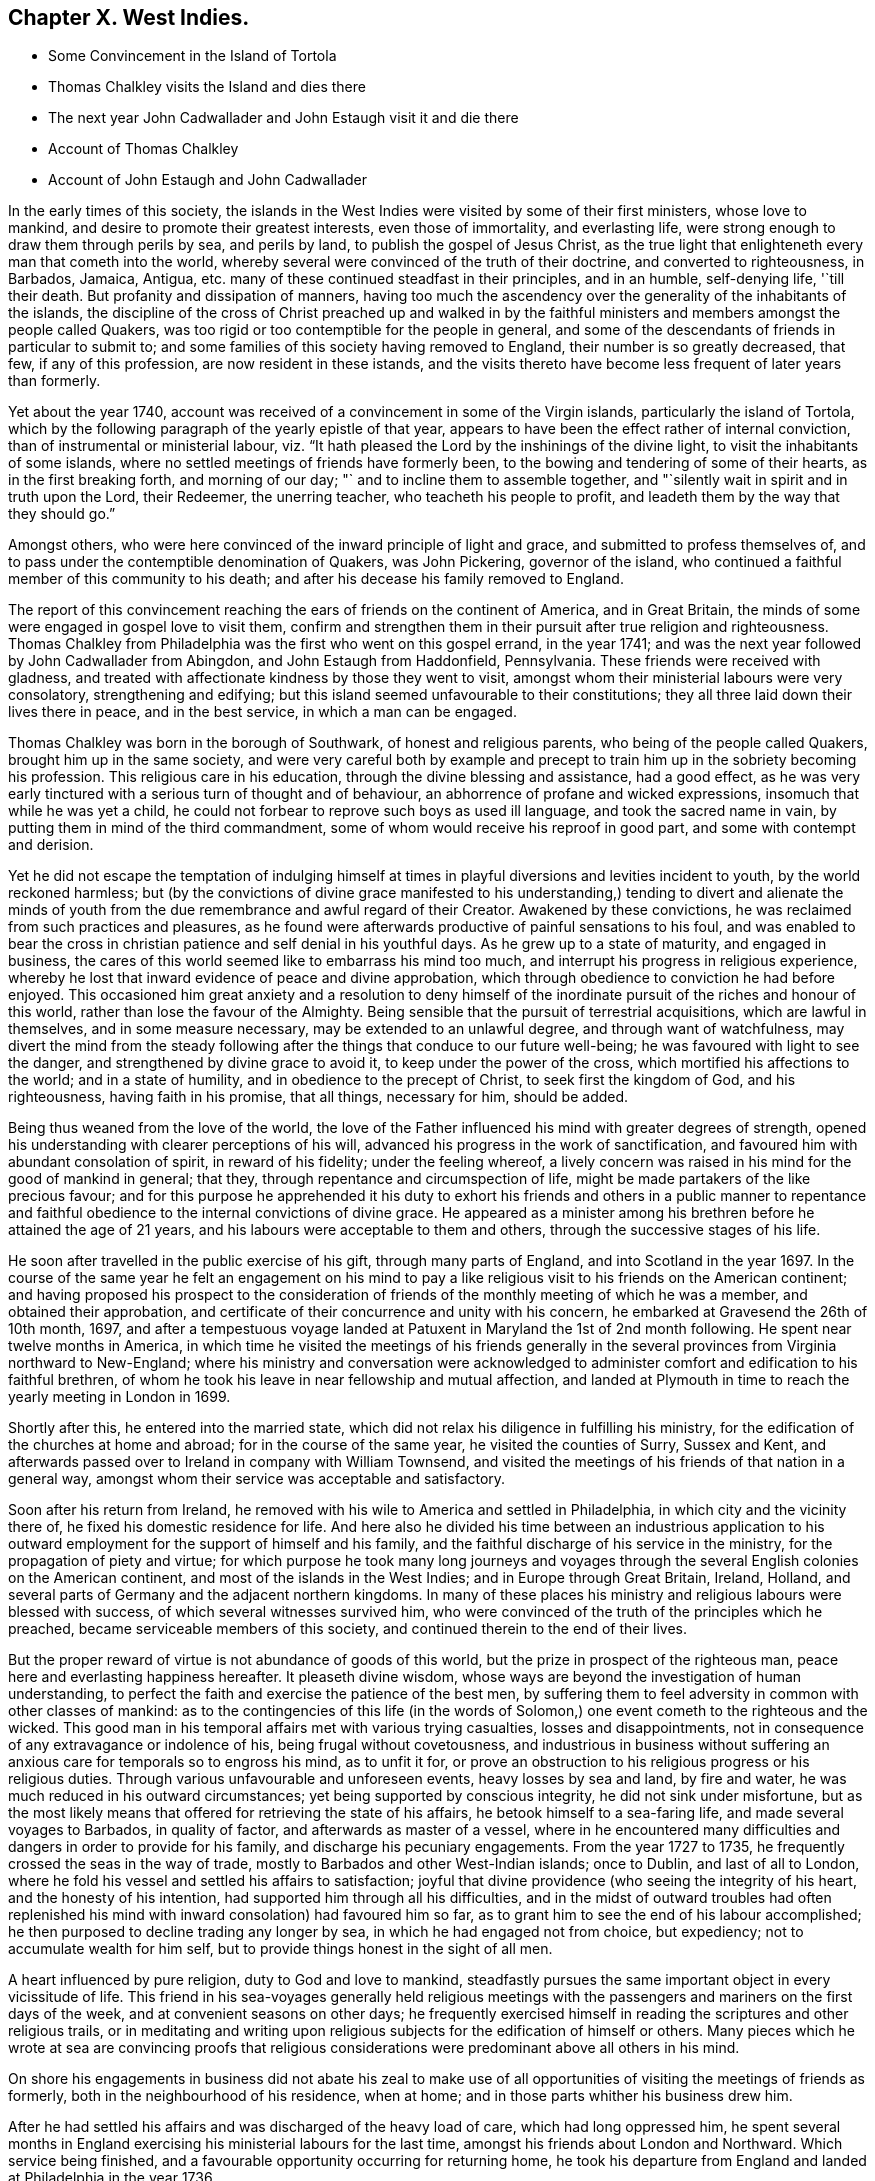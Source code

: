 == Chapter X. West Indies.

[.chapter-synopsis]
* Some Convincement in the Island of Tortola
* Thomas Chalkley visits the Island and dies there
* The next year John Cadwallader and John Estaugh visit it and die there
* Account of Thomas Chalkley
* Account of John Estaugh and John Cadwallader

In the early times of this society,
the islands in the West Indies were visited by some of their first ministers,
whose love to mankind, and desire to promote their greatest interests,
even those of immortality, and everlasting life,
were strong enough to draw them through perils by sea, and perils by land,
to publish the gospel of Jesus Christ,
as the true light that enlighteneth every man that cometh into the world,
whereby several were convinced of the truth of their doctrine,
and converted to righteousness, in Barbados, Jamaica, Antigua,
etc. many of these continued steadfast in their principles, and in an humble,
self-denying life, '`till their death.
But profanity and dissipation of manners,
having too much the ascendency over the generality of the inhabitants of the islands,
the discipline of the cross of Christ preached up and walked in by the
faithful ministers and members amongst the people called Quakers,
was too rigid or too contemptible for the people in general,
and some of the descendants of friends in particular to submit to;
and some families of this society having removed to England,
their number is so greatly decreased, that few, if any of this profession,
are now resident in these istands,
and the visits thereto have become less frequent of later years than formerly.

Yet about the year 1740,
account was received of a convincement in some of the Virgin islands,
particularly the island of Tortola,
which by the following paragraph of the yearly epistle of that year,
appears to have been the effect rather of internal conviction,
than of instrumental or ministerial labour,
viz. "`It hath pleased the Lord by the inshinings of the divine light,
to visit the inhabitants of some islands,
where no settled meetings of friends have formerly been,
to the bowing and tendering of some of their hearts, as in the first breaking forth,
and morning of our day; "` and to incline them to assemble together,
and "`silently wait in spirit and in truth upon the Lord, their Redeemer,
the unerring teacher, who teacheth his people to profit,
and leadeth them by the way that they should go.`"

Amongst others, who were here convinced of the inward principle of light and grace,
and submitted to profess themselves of,
and to pass under the contemptible denomination of Quakers, was John Pickering,
governor of the island, who continued a faithful member of this community to his death;
and after his decease his family removed to England.

The report of this convincement reaching the ears of friends on the continent of America,
and in Great Britain, the minds of some were engaged in gospel love to visit them,
confirm and strengthen them in their pursuit after true religion and righteousness.
Thomas Chalkley from Philadelphia was the first who went on this gospel errand,
in the year 1741; and was the next year followed by John Cadwallader from Abingdon,
and John Estaugh from Haddonfield, Pennsylvania.
These friends were received with gladness,
and treated with affectionate kindness by those they went to visit,
amongst whom their ministerial labours were very consolatory, strengthening and edifying;
but this island seemed unfavourable to their constitutions;
they all three laid down their lives there in peace, and in the best service,
in which a man can be engaged.

Thomas Chalkley was born in the borough of Southwark, of honest and religious parents,
who being of the people called Quakers, brought him up in the same society,
and were very careful both by example and precept
to train him up in the sobriety becoming his profession.
This religious care in his education, through the divine blessing and assistance,
had a good effect,
as he was very early tinctured with a serious turn of thought and of behaviour,
an abhorrence of profane and wicked expressions, insomuch that while he was yet a child,
he could not forbear to reprove such boys as used ill language,
and took the sacred name in vain, by putting them in mind of the third commandment,
some of whom would receive his reproof in good part,
and some with contempt and derision.

Yet he did not escape the temptation of indulging himself at times
in playful diversions and levities incident to youth,
by the world reckoned harmless;
but (by the convictions of divine grace manifested to his understanding,)
tending to divert and alienate the minds of youth from the due
remembrance and awful regard of their Creator.
Awakened by these convictions, he was reclaimed from such practices and pleasures,
as he found were afterwards productive of painful sensations to his foul,
and was enabled to bear the cross in christian patience
and self denial in his youthful days.
As he grew up to a state of maturity, and engaged in business,
the cares of this world seemed like to embarrass his mind too much,
and interrupt his progress in religious experience,
whereby he lost that inward evidence of peace and divine approbation,
which through obedience to conviction he had before enjoyed.
This occasioned him great anxiety and a resolution to deny himself
of the inordinate pursuit of the riches and honour of this world,
rather than lose the favour of the Almighty.
Being sensible that the pursuit of terrestrial acquisitions,
which are lawful in themselves, and in some measure necessary,
may be extended to an unlawful degree, and through want of watchfulness,
may divert the mind from the steady following after
the things that conduce to our future well-being;
he was favoured with light to see the danger,
and strengthened by divine grace to avoid it, to keep under the power of the cross,
which mortified his affections to the world; and in a state of humility,
and in obedience to the precept of Christ, to seek first the kingdom of God,
and his righteousness, having faith in his promise, that all things, necessary for him,
should be added.

Being thus weaned from the love of the world,
the love of the Father influenced his mind with greater degrees of strength,
opened his understanding with clearer perceptions of his will,
advanced his progress in the work of sanctification,
and favoured him with abundant consolation of spirit, in reward of his fidelity;
under the feeling whereof,
a lively concern was raised in his mind for the good of mankind in general; that they,
through repentance and circumspection of life,
might be made partakers of the like precious favour;
and for this purpose he apprehended it his duty to exhort his friends
and others in a public manner to repentance and faithful obedience
to the internal convictions of divine grace.
He appeared as a minister among his brethren before he attained the age of 21 years,
and his labours were acceptable to them and others,
through the successive stages of his life.

He soon after travelled in the public exercise of his gift,
through many parts of England, and into Scotland in the year 1697.
In the course of the same year he felt an engagement on his mind to pay
a like religious visit to his friends on the American continent;
and having proposed his prospect to the consideration of
friends of the monthly meeting of which he was a member,
and obtained their approbation,
and certificate of their concurrence and unity with his concern,
he embarked at Gravesend the 26th of 10th month, 1697,
and after a tempestuous voyage landed at Patuxent in Maryland the 1st of 2nd month following.
He spent near twelve months in America,
in which time he visited the meetings of his friends generally
in the several provinces from Virginia northward to New-England;
where his ministry and conversation were acknowledged to
administer comfort and edification to his faithful brethren,
of whom he took his leave in near fellowship and mutual affection,
and landed at Plymouth in time to reach the yearly meeting in London in 1699.

Shortly after this, he entered into the married state,
which did not relax his diligence in fulfilling his ministry,
for the edification of the churches at home and abroad;
for in the course of the same year, he visited the counties of Surry, Sussex and Kent,
and afterwards passed over to Ireland in company with William Townsend,
and visited the meetings of his friends of that nation in a general way,
amongst whom their service was acceptable and satisfactory.

Soon after his return from Ireland,
he removed with his wile to America and settled in Philadelphia,
in which city and the vicinity there of, he fixed his domestic residence for life.
And here also he divided his time between an industrious application
to his outward employment for the support of himself and his family,
and the faithful discharge of his service in the ministry,
for the propagation of piety and virtue;
for which purpose he took many long journeys and voyages
through the several English colonies on the American continent,
and most of the islands in the West Indies; and in Europe through Great Britain, Ireland,
Holland, and several parts of Germany and the adjacent northern kingdoms.
In many of these places his ministry and religious labours were blessed with success,
of which several witnesses survived him,
who were convinced of the truth of the principles which he preached,
became serviceable members of this society,
and continued therein to the end of their lives.

But the proper reward of virtue is not abundance of goods of this world,
but the prize in prospect of the righteous man,
peace here and everlasting happiness hereafter.
It pleaseth divine wisdom,
whose ways are beyond the investigation of human understanding,
to perfect the faith and exercise the patience of the best men,
by suffering them to feel adversity in common with other classes of mankind:
as to the contingencies of this life (in the words of Solomon,)
one event cometh to the righteous and the wicked.
This good man in his temporal affairs met with various trying casualties,
losses and disappointments, not in consequence of any extravagance or indolence of his,
being frugal without covetousness,
and industrious in business without suffering an
anxious care for temporals so to engross his mind,
as to unfit it for,
or prove an obstruction to his religious progress or his religious duties.
Through various unfavourable and unforeseen events, heavy losses by sea and land,
by fire and water, he was much reduced in his outward circumstances;
yet being supported by conscious integrity, he did not sink under misfortune,
but as the most likely means that offered for retrieving the state of his affairs,
he betook himself to a sea-faring life, and made several voyages to Barbados,
in quality of factor, and afterwards as master of a vessel,
where in he encountered many difficulties and dangers in order to provide for his family,
and discharge his pecuniary engagements.
From the year 1727 to 1735, he frequently crossed the seas in the way of trade,
mostly to Barbados and other West-Indian islands; once to Dublin,
and last of all to London,
where he fold his vessel and settled his affairs to satisfaction;
joyful that divine providence (who seeing the integrity of his heart,
and the honesty of his intention, had supported him through all his difficulties,
and in the midst of outward troubles had often replenished
his mind with inward consolation) had favoured him so far,
as to grant him to see the end of his labour accomplished;
he then purposed to decline trading any longer by sea,
in which he had engaged not from choice, but expediency;
not to accumulate wealth for him self,
but to provide things honest in the sight of all men.

A heart influenced by pure religion, duty to God and love to mankind,
steadfastly pursues the same important object in every vicissitude of life.
This friend in his sea-voyages generally held religious meetings
with the passengers and mariners on the first days of the week,
and at convenient seasons on other days;
he frequently exercised himself in reading the scriptures and other religious trails,
or in meditating and writing upon religious subjects
for the edification of himself or others.
Many pieces which he wrote at sea are convincing proofs that religious
considerations were predominant above all others in his mind.

On shore his engagements in business did not abate his zeal to make use
of all opportunities of visiting the meetings of friends as formerly,
both in the neighbourhood of his residence, when at home;
and in those parts whither his business drew him.

After he had settled his affairs and was discharged of the heavy load of care,
which had long oppressed him,
he spent several months in England exercising his ministerial labours for the last time,
amongst his friends about London and Northward.
Which service being finished, and a favourable opportunity occurring for returning home,
he took his departure from England and landed at Philadelphia in the year 1736.

Although he had now passed his 60th year, and was at times afflicted with the asthma,
he continued his religious visits to his friends in various parts of the
American continent more or less every succeeding year of his life;
and last of all in the year 1741 he embarked for
Tortola under a concern to preach the free gospel,
as way might be opened, to the newly convinced inhabitants of that island,
for their confirmation and establishment in spiritual religion, as the way to salvation.

In this island he was joyfully received and hospitably
entertained by John Pickering and his wife,
where he diligently exercised himself in the faithful
performance of the service which he came upon,
being day by day employed therein,
either in public meetings or in private visits to the families of the inhabitants;
and these visits generally ended in a religious meeting,
the people being so awakened and so desirous of being instructed
in solid religion and the way of peace and salvation,
that he could seldom pay a friendly visit but the rooms would be filled,
or seldom depart without a season of worship,
in which he was often engaged in ministry amongst them,
to his own refreshment and the benefit of the audience.

Having thus profitably employed his time for about seventeen days,
on the 29th of 8th month, he found himself indisposed,
yet attended the week day meeting that day, and also the meeting on first day following,
wherein he concluded his last labour in the words of the apostle Paul,
"`I have fought a good fight, I have finished my course; I have kept the faith;
henceforth there is laid up for me a crown of righteousness.`"
His disorder proving a fever, in three days terminated his labours with his life,
the 4th of 9th month, 1741, in the 66th year of his age,
to the great regret of his friends and others,
whose affectionate esteem and respect he had in a peculiar manner engaged,
during his short stay amongst them, by his edifying ministry,
his instructive and exemplary deportment,
and his universal benevolence and tenderness to the inhabitants of the island,
of every rank and profession.

The character given of him by his friends, amongst whom he lived,
and who were witnesses of his general demeanour, is this,
that in disappointments and afflictions, of which he had a large share,
his patience was remarkable: his meekness,
humility and circumspection in the general course of his
life and conversation were conspicuous and exemplary;
gentle, courteous and loving in his deportment, not only to friends but to all others,
with whom he had conversation or dealing;
few have lived so universally beloved and respected amongst us.
He was a lover of unity amongst brethren, and careful to promote and maintain it;
yet his love and regard to peace,
did not divert him from the discharge of his duty in a faithful
testimony to those that professed the truth,
that they ought to be careful to maintain good works.
And he was often concerned zealously to incite and
press friends to the exercise of the good order,
and discipline established in the wisdom of truth.

John Estaugh, was born in Keldevon, in Essex in Great Britain, anno 1676,
of religious parents.
As he advanced towards maturity,
he grew uneasy with the religious professions or both his parents,
they being of different persuasions,
and being religiously engaged to seek after the truth, he fell in with the Baptists,
whom he liked so well, as to incline to join with them.
But being at the burial of a neighbour, who had been one of the people called Quakers,
a friend was led to speak with such life and power directly to his state,
as to make a deep and lasting impression on his mind.
This put him upon an inquiry into the principles of friends,
of the truth of which he was so fully convinced,
as to join the society about the seventeenth year of his age.

He came forth in the work of the ministry when about eighteen years old,
and being faithful to the manifestations of duty, he grew in his gift,
and soon after travelled to visit friends in the north of England and in Scotland,
and in the year 1700, he came over on a religious visit to friends in America.
After he had performed this visit to the great satisfaction of friends,
he settled at Haddonfield in the county of Gloucester, New Jersey,
where he soon after married.

After he settled in America, he visited friends in England and Ireland;
and many parts of the continent of America;
and several times paid visits to some of the West-Indian Islands;^
footnote:[See page 149 of this vol.]
but in the latter part of his life,
he was prevented by indisposition from much travelling.
His good mailer, who requires no impossibilities, favoured him with ease of mind,
and the comforts of domestic peace at home, during this his time of bodily infirmity.
His wife who survived him testifies that she believes few
if any ever lived in a more perfect harmony than they did.
He was a pattern of moderation,
not lifted up with any enjoyments nor cast down at disappointments.
He was a man humble-minded, and exemplary, solid and grave in his deportment,
well becoming a minister of Christ, zealous for preserving good order in the church,
and maintaining love and unity, that badge of true discipleship,
remarkably careful in his conversation among men, his words being few and savoury.

After some years of indisposition,
it pleased the Lord to restore him to a state of health;
and soon after he had a concern to visit friends at Tortola.
This brought on him a deep exercise,
but when he was confirmed it was really required of him, he gave up to it;
and was then weaned from home, and the company there,
which used to be so pleasant to him.

He first wrote to friends on that island; but finding that would not excuse him,
he durst no longer delay; so on the 13th of 8th month, 1742,
he left his home to proceed on his visit to that Island.
On the 8th of 9th month,
he arrived at the house of John Pickering with his companion John Cadwallader,
where they were received with much love and great joy,
being made to rejoice together in the tender mercies and love of God,
which were greatly manifested that day, to the honour and praise of his name,
and to the comfort of his people.
The testimonies of these ministers were with life and power,
and as clouds of rain upon a thirsty land.

The godly life and conversation of this friend,
of whom we are now giving a particular account, spoke him a true follower of the Lamb,
and minister of Christ.
He had his health very well, '`till the death of his dear companion;
but going to his funeral he caught his illness from a shower of rain.
However he was favoured with the divine presence,
so as to be able to answer the service of that day;
and the next being first day he was at meeting, and though near his end,
his candle shone as bright as ever, and many that beheld it,
were led to glorify God on his behalf.
This was the last opportunity he had on the island, except his farewell on his dying bed,
where he both preached and prayed, a short time before his departure.

On the next day he went to a little island called Jos.
Vandick`'s, accompanied by several friends; on the third day in the morning,
he complained very much, but was enabled to go to meeting,
where he bore a lively testimony, but from weakness of body, and extending his voice,
he was so inwardly spent, that he was ready to faint.
However he went on board the sloop that night on his return to Tortola,
where he landed next morning.
He had not been long at his lodging before he was seized with a shivering fit,
and a fever soon followed.
The two last days he suffered much pain,
yet he was preserved under it in patience and resignation,
and had his perfect senses to the last--On the 6th of 10th month,
he went away like a lamb,
with praises and thanksgivings on his lips in the 67th year of his age.

John Cadwallader, was convinced of the truth when young;
and by a diligent attention to its manifestations,
became in some time a minister thereof to others.
He travelled much in the exercise of his gift on the continent of America;
twice crossed the seas to Europe, and once to Barbados on the same account.
His last visit was to the island of Tortola, in company with John Estaugh.
He was taken ill on his passage thither, yet when be landed, proceeded in the service,
upon which went, much to the satisfaction of friends there,
as appears from accounts from thence.
But his disorder increasing upon him, he departed this life in peace on said island,
the 26th of 9th month, 1742, aged near 66 years.
